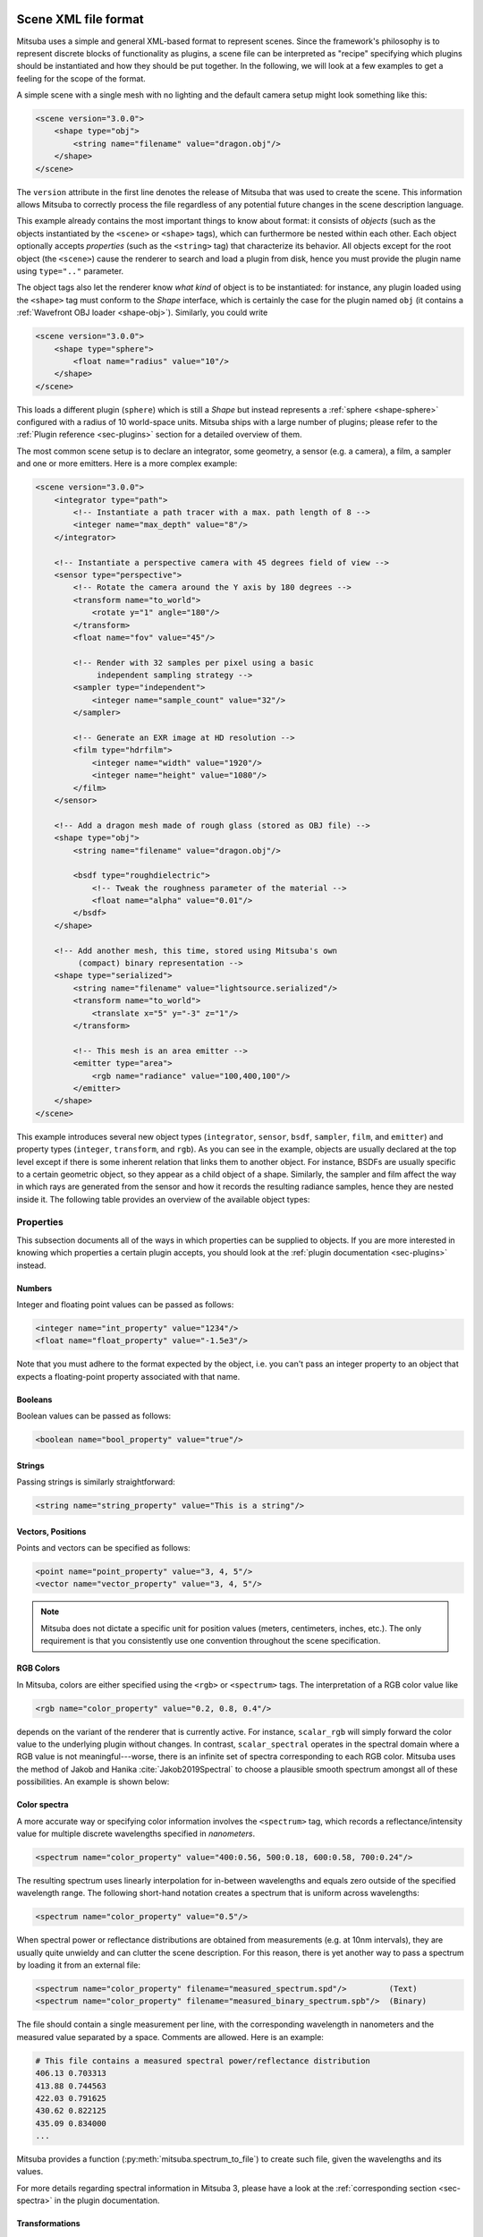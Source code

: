 .. _sec-file-format:

Scene XML file format
=====================

Mitsuba uses a simple and general XML-based format to represent scenes. Since
the framework's philosophy is to represent discrete blocks of functionality as
plugins, a scene file can be interpreted as "recipe" specifying which plugins
should be instantiated and how they should be put together. In the following,
we will look at a few examples to get a feeling for the scope of the format.

A simple scene with a single mesh with no lighting and the default camera setup
might look something like this:

.. code-block:: xml

    <scene version="3.0.0">
        <shape type="obj">
            <string name="filename" value="dragon.obj"/>
        </shape>
    </scene>

The ``version`` attribute in the first line denotes the release of Mitsuba that
was used to create the scene. This information allows Mitsuba to correctly
process the file regardless of any potential future changes in the scene
description language.

This example already contains the most important things to know about format:
it consists of *objects* (such as the objects instantiated by the ``<scene>`` or
``<shape>`` tags), which can furthermore be nested within each other. Each object
optionally accepts *properties* (such as the ``<string>`` tag) that characterize
its behavior. All objects except for the root object (the ``<scene>``) cause the
renderer to search and load a plugin from disk, hence you must provide the
plugin name using ``type=".."`` parameter.

The object tags also let the renderer know *what kind* of object is to be
instantiated: for instance, any plugin loaded using the ``<shape>`` tag must
conform to the *Shape* interface, which is certainly the case for the plugin
named ``obj`` (it contains a :ref:`Wavefront OBJ loader <shape-obj>`).
Similarly, you could write

.. code-block:: xml

    <scene version="3.0.0">
        <shape type="sphere">
            <float name="radius" value="10"/>
        </shape>
    </scene>

This loads a different plugin (``sphere``) which is still a *Shape* but instead
represents a :ref:`sphere <shape-sphere>` configured with a radius of 10
world-space units. Mitsuba ships with a large number of plugins; please refer to
the :ref:`Plugin reference <sec-plugins>` section for a detailed overview of
them.

The most common scene setup is to declare an integrator, some geometry, a
sensor (e.g. a camera), a film, a sampler and one or more emitters. Here is a
more complex example:

.. code-block:: xml

    <scene version="3.0.0">
        <integrator type="path">
            <!-- Instantiate a path tracer with a max. path length of 8 -->
            <integer name="max_depth" value="8"/>
        </integrator>

        <!-- Instantiate a perspective camera with 45 degrees field of view -->
        <sensor type="perspective">
            <!-- Rotate the camera around the Y axis by 180 degrees -->
            <transform name="to_world">
                <rotate y="1" angle="180"/>
            </transform>
            <float name="fov" value="45"/>

            <!-- Render with 32 samples per pixel using a basic
                 independent sampling strategy -->
            <sampler type="independent">
                <integer name="sample_count" value="32"/>
            </sampler>

            <!-- Generate an EXR image at HD resolution -->
            <film type="hdrfilm">
                <integer name="width" value="1920"/>
                <integer name="height" value="1080"/>
            </film>
        </sensor>

        <!-- Add a dragon mesh made of rough glass (stored as OBJ file) -->
        <shape type="obj">
            <string name="filename" value="dragon.obj"/>

            <bsdf type="roughdielectric">
                <!-- Tweak the roughness parameter of the material -->
                <float name="alpha" value="0.01"/>
            </bsdf>
        </shape>

        <!-- Add another mesh, this time, stored using Mitsuba's own
             (compact) binary representation -->
        <shape type="serialized">
            <string name="filename" value="lightsource.serialized"/>
            <transform name="to_world">
                <translate x="5" y="-3" z="1"/>
            </transform>

            <!-- This mesh is an area emitter -->
            <emitter type="area">
                <rgb name="radiance" value="100,400,100"/>
            </emitter>
        </shape>
    </scene>

This example introduces several new object types (``integrator``, ``sensor``,
``bsdf``, ``sampler``, ``film``, and ``emitter``) and property types
(``integer``, ``transform``, and ``rgb``). As you can see in the example,
objects are usually declared at the top level except if there is some inherent
relation that links them to another object. For instance, BSDFs are usually
specific to a certain geometric object, so they appear as a child object of a
shape. Similarly, the sampler and film affect the way in which rays are
generated from the sensor and how it records the resulting radiance samples,
hence they are nested inside it. The following table provides an overview of
the available object types:

.. figtable::
    :label: table-xml-objects
    :caption: This table lists the different kind of *objects* and their respective tags. It also provides an exemplary list of plugins for each category.

    .. list-table::
        :widths: 17 53 30
        :header-rows: 1

        * - XML tag
          - Description
          - `type` examples
        * - `bsdf`
          - BSDF describe the manner in which light interacts with surfaces in the scene (i.e., the *material*)
          - `diffuse`, `conductor`
        * - `emitter`
          - Emitter plugins specify light sources and their characteristic emission profiles.
          - `constant`, `envmap`, `point`
        * - `film`
          - Film plugins convert measurements into the final output file that is written to disk
          - `hdrfilm`, `specfilm`
        * - `integrator`
          - Integrators implement rendering techniques for solving the light transport equation
          - `path`, `direct`, `depth`
        * - `rfilter`
          - Reconstruction filters control how the `film` converts a set of samples into the output image
          - `box`, `gaussian`
        * - `sampler`
          - Sample generator plugins used by the `integrator`
          - `independent`, `multijitter`
        * - `sensor`
          - Sensor plugins like cameras are responsible for measuring radiance
          - `perspective`, `orthogonal`
        * - `shape`
          - Shape puglins define surfaces that mark transitions between different types of materials
          - `obj`, `ply`, `serialized`
        * - `texture`
          - Texture plugins represent spatially varying signals on surfaces
          - `bitmap`, `checkerboard`


Properties
----------

This subsection documents all of the ways in which properties can be supplied
to objects. If you are more interested in knowing which properties a certain
plugin accepts, you should look at the :ref:`plugin documentation
<sec-plugins>` instead.

Numbers
*******

Integer and floating point values can be passed as follows:

.. code-block:: xml

    <integer name="int_property" value="1234"/>
    <float name="float_property" value="-1.5e3"/>

Note that you must adhere to the format expected by the object, i.e. you can't
pass an integer property to an object that expects a floating-point property
associated with that name.

Booleans
********

Boolean values can be passed as follows:

.. code-block:: xml

    <boolean name="bool_property" value="true"/>

Strings
*******

Passing strings is similarly straightforward:

.. code-block:: xml

    <string name="string_property" value="This is a string"/>

Vectors, Positions
******************

Points and vectors can be specified as follows:

.. code-block:: xml

    <point name="point_property" value="3, 4, 5"/>
    <vector name="vector_property" value="3, 4, 5"/>

.. note::

    Mitsuba does not dictate a specific unit for position values (meters,
    centimeters, inches, etc.). The only requirement is that you consistently
    use one convention throughout the scene specification.

RGB Colors
**********

In Mitsuba, colors are either specified using the ``<rgb>`` or ``<spectrum>`` tags.
The interpretation of a RGB color value like

.. code-block:: xml

    <rgb name="color_property" value="0.2, 0.8, 0.4"/>

depends on the variant of the renderer that is currently active. For instance,
``scalar_rgb`` will simply forward the color value to the underlying plugin
without changes. In contrast, ``scalar_spectral`` operates in the spectral
domain where a RGB value is not meaningful---worse, there is an infinite set of
spectra corresponding to each RGB color. Mitsuba uses the method of Jakob and
Hanika :cite:`Jakob2019Spectral` to choose a plausible smooth spectrum amongst
all of these possibilities. An example is shown below:

.. image:: ../../../resources/data/docs/images/variants/upsampling.jpg
  :width: 100%
  :align: center

.. _color-spectra:

Color spectra
*************

A more accurate way or specifying color information involves the ``<spectrum>``
tag, which records a reflectance/intensity value for multiple discrete
wavelengths specified in *nanometers*.

.. code-block:: xml

    <spectrum name="color_property" value="400:0.56, 500:0.18, 600:0.58, 700:0.24"/>

The resulting spectrum uses linearly interpolation for in-between wavelengths
and equals zero outside of the specified wavelength range. The following short-hand
notation creates a spectrum that is uniform across wavelengths:

.. code-block:: xml

    <spectrum name="color_property" value="0.5"/>

When spectral power or reflectance distributions are obtained from measurements
(e.g. at 10nm intervals), they are usually quite unwieldy and can clutter the
scene description. For this reason, there is yet another way to pass a spectrum
by loading it from an external file:

.. code-block:: xml

    <spectrum name="color_property" filename="measured_spectrum.spd"/>         (Text)
    <spectrum name="color_property" filename="measured_binary_spectrum.spb"/>  (Binary)


The file should contain a single measurement per line, with the corresponding wavelength
in nanometers and the measured value separated by a space. Comments are allowed.
Here is an example:

.. code-block:: text

    # This file contains a measured spectral power/reflectance distribution
    406.13 0.703313
    413.88 0.744563
    422.03 0.791625
    430.62 0.822125
    435.09 0.834000
    ...

Mitsuba provides a function (:py:meth:`mitsuba.spectrum_to_file`) to create such
file, given the wavelengths and its values.

For more details regarding spectral information in Mitsuba 3, please have a look
at the :ref:`corresponding section <sec-spectra>` in the plugin documentation.

Transformations
***************

Transformations are the only kind of property that require more than a single
tag. The idea is that, starting with the identity, one can build up a
transformation using a sequence of commands. For instance, a transformation
that does a translation followed by a rotation might be written like this:

.. code-block:: xml

    <transform name="trafo_property">
        <translate value="-1, 3, 4"/>
        <rotate y="1" angle="45"/>
    </transform>


Mathematically, each incremental transformation in the sequence is
left-multiplied onto the current one. The following choices are available:

* Translations:

  .. code-block:: xml

      <translate value="-1, 3, 4"/>

* Counter-clockwise rotations around a specified axis. The angle is given in degrees:

  .. code-block:: xml

      <rotate value="0.701, 0.701, 0" angle="180"/>

* Scaling operation. The coefficients may also be negative to obtain a flip:

  .. code-block:: xml

      <scale value="5"/>        <!-- uniform scale -->
      <scale value="2, 1, -1"/> <!-- non-uniform scale -->

* Explicit 4x4 matrices in row-major order:

  .. code-block:: xml

      <matrix value="0 -0.53 0 -1.79 0.92 0 0 8.03 0 0 0.53 0 0 0 0 1"/>

* Explicit 3x3 matrices in row-major order. Internally, this will be converted to a 4x4 matrix with the same last row and column as the identity matrix.

  .. code-block:: xml

      <matrix value="0.57 0.2 0 0.1 -1 0 0 0 1"/>


* `lookat` transformations -- this is primarily useful for setting up cameras. The `origin` coordinates specify the camera origin, `target` is the point that the camera will look at, and the (optional) `up` parameter determines the *upward* direction in the final rendered image.

  .. code-block:: xml

      <lookat origin="10, 50, -800" target="0, 0, 0" up="0, 1, 0"/>

References
----------

Quite often, you will find yourself using an object (such as a material) in
many places. To avoid having to declare it over and over again, which wastes
memory, you can make use of references. Here is an example of how this works:

.. code-block:: xml

    <scene version="3.0.0">
        <texture type="bitmap" id="my_image">
            <string name="filename" value="textures/my_image.jpg"/>
        </texture>

        <bsdf type="diffuse" id="my_material">
            <!-- Reference the texture named my_image and pass it
                 to the BSDF as the reflectance parameter -->
            <ref name="reflectance" id="my_image"/>
        </bsdf>

        <shape type="obj">
            <string name="filename" value="meshes/my_shape.obj"/>

            <!-- Reference the material named my_material -->
            <ref id="my_material"/>
        </shape>
    </scene>

By providing a unique `id` attribute in the object declaration, the object is
bound to that identifier upon instantiation. Referencing this identifier at a
later point (using the ``<ref id=".."/>`` tag) will add the instance to the
parent object.

.. note::

    Note that while this feature is meant to efficiently handle materials,
    textures, and participating media that are referenced from multiple places,
    it cannot be used to instantiate geometry. The :ref:`instance
    <shape-instance>` plugin should be used for that purpose.

.. _sec-scene-file-format-params:

Default parameters
------------------

Scene may contain named parameters that are supplied via the command line:

.. code-block:: xml

    <bsdf type="diffuse">
        <rgb name="reflectance" value="$reflectance"/>
    </bsdf>

In this case, an error will be raised when the scene is loaded without an
explicit command line argument of the form ``-Dreflectance=...``. For
convenience, it is possible to specify a default parameter value that take
precedence when no command line arguments are given. The syntax for this is:

.. code-block:: xml

    <default name="reflectance" value="something"/>

and must precede the occurrences of the parameter in the XML file.

Including external files
------------------------

A scene can be split into multiple pieces for better readability. To include an
external file, please use the following command:

.. code-block:: xml

    <include filename="nested-scene.xml"/>

In this case, the file ``nested-scene.xml`` must be a proper scene file with a
``<scene>`` tag at the root.

This feature is often very convenient in conjunction with the ``-D key=value``
flag of the ``mitsuba`` command line renderer. This enables including different
variants of a scene configuration by changing the command line parameters,
without without having to touch the XML file:

.. code-block:: xml

    <include filename="nested-scene-$version.xml"/>

Aliases
-------

It is sometimes useful to associate an object with multiple identifiers. This
can be accomplished using the ``alias as=".."`` tag:

.. code-block:: xml

    <bsdf type="diffuse" id="my_material_1"/>
    <alias id="my_material_1" as="my_material_2"/>

After this statement, the diffuse scattering model will be bound to *both*
identifiers ``my_material_1`` and ``my_material_2``.

External resource folders
-------------------------

Using the ``path`` tag, it is possible to add a path to the list of search paths. This can
be useful for instance when some meshes and textures are stored in a different directory, (e.g. when
shared with other scenes). If the path is a relative path, Mitsuba 3 will first try to interpret it
relative to the scene directory, then to other paths that are already on the search path (e.g. added
using the ``-a <path1>;<path2>;..`` command line argument).

.. code-block:: xml

    <path value="../../my_resources"/>

Scene Python ``dict`` format
============================

A more convenient way of constructing Mitsuba objects in Python is to use
:py:func:`mitsuba.load_dict` which takes as argument a Python dictionary. The
structure of this python dictionary should be similar to the XML structure used
for the Mitsuba scene description.

The dictionary should always contain an entry ``"type"`` to specify the name of
the plugin to be instantiated. Keys of the dictionary must be strings and will
represent the name of the properties. The type of the property will be deduced
from the Python type for simple types (e.g. ``bool``, ``float``, ``int``,
``string``, ...). It is possible to provide another dictionary as the value of
an entry, which will be used to create nested objects, as in the XML scene
description.

The following snippets illustrate the similarity between the XML code and the
Python dictionary structure. Also note that similarly, the :ref:`plugin
documentation <sec-plugins>` section provides both XML snippets and the
corresponding python ``dict`` code examples for every referenced plugins.

.. tabs::
    .. code-tab:: xml

        <shape type="obj">
            <string name="filename" value="dragon.obj"/>
            <bsdf type="roughconductor">
                <float name="alpha" value="0.01"/>
            </bsdf>
        </shape>

    .. code-tab:: python

        {
            "type": "obj",
            "filename": "dragon.obj",
            "bsdf_id": {
                "type": "roughconductor",
                "alpha": 0.01
            }
        }

Here is a more concrete example on how to use the function:

.. code-block:: python

    sphere = mi.load_dict({
        "type": "sphere",
        "center": [0, 0, -10],
        "radius": 10.0,
        "flip_normals": False,
        "bsdf": {
            "type": "dielectric"
        }
    })

It is also possible to provide another Mitsuba object within the Python
dictionary instead of using nested dictionaries:

.. code-block:: python

    # First create a BSDF (could use xml.load_string(..) as well)
    my_bsdf = mi.load_dict({
        "type": "roughconductor",
        "alpha": 0.14,
    })

    # Pass the BSDF object in the dictionary
    sphere = load_dict({
        "type": "sphere",
        "something": my_bsdf
    })

For convenience, a nested dictionary can be provided with a ``"type"`` entry
equal to ``"rgb"`` or ``"spectrum"``. Similarly to the XML parser, the
``"value"`` entry in that dictionary will be used to instantiate the right
`Spectrum` plugin. (See the :ref:`corresponding section <sec-spectra>`)

Here as some examples of the possible use of the ``"value"`` entry in the nested
dictionary:

.. code-block:: python

    # Passing gray-scale value
    "color_property": {
        "type": "rgb",
        "value": 0.44
    }

    # Passing tri-stimulus values
    "color_property": {
        "type": "rgb",
        "value": [0.7, 0.1, 0.5]
    }

    # Providing a spectral file
    "color_property": {
        "type": "spectrum",
        "filename": "filename.spd"
    }

    # Providing a list of (wavelength, value) pairs
    "color_property": {
        "type": "spectrum",
        "value": [(400.0, 0.5), (500.0, 0.8), (600.0, 0.2)]
    }

The following example constructs a Mitsuba scene using
:py:func:`mitsuba.load_dict`:

.. code-block:: python

    scene = mi.load_dict({
        "type": "scene",
        "myintegrator": {
            "type": "path",
        },
        "mysensor": {
            "type": "perspective",
            "near_clip": 1.0,
            "far_clip": 1000.0,
            "to_world": mi.ScalarTransform4f.look_at(origin=[1, 1, 1],
                                                     target=[0, 0, 0],
                                                     up=[0, 0, 1]),
            "myfilm": {
                "type": "hdrfilm",
                "rfilter": {
                    "type": "box"
                },
                "width": 1024,
                "height": 768,
            }, "mysampler": {
                "type": "independent",
                "sample_count": 4,
            },
        },
        "myemitter": {
            "type": "constant"
        },
        "myshape": {
            "type": "sphere",
            "mybsdf": {
                "type": "diffuse",
                "reflectance": {
                    "type": "rgb",
                    "value": [0.8, 0.1, 0.1],
                }
            }
        }
    })

As in the XML scene description, it is possible to reference other objects in
the `dict`, as long as those a declared before the reference takes place in the
dictionary. For this purpose, you can specify a nested dictionary with
``"type":"ref"`` and an ``"id"`` entry. Objects can be referenced using their
``key`` in the dictionary. It is also possible to reference an object using it's
``id`` if one was defined.

.. code-block:: python

    {
        "type": "scene", # this BSDF can be referenced using its key "bsdf_id_0"
        "bsdf_key_0": {
            "type": "roughconductor"
        },

        "shape_0": {
            "type": "sphere",
            "mybsdf": {
                "type": "ref",
                "id": "bsdf_key_0"
            }
        }

        # this BSDF can be referenced using its key "bsdf_key_1" or its id "bsdf_id_1"
        "bsdf_key_1": {
            "type": "roughconductor",
            "id": "bsdf_id_1"
        },

        "shape_2": {
            "type": "sphere",
            "mybsdf": {
                "type": "ref",
                "id": "bsdf_id_1"
            }
        },

        "shape_3": {
            "type": "sphere",
            "mybsdf": {
                "type": "ref",
                "id": "bsdf_key_1"
            }
        }
    }

As in the XML scene description, it is possible to add a path to the list of
search paths. In the following example, the texture file can be found in the
``/home/username/data/textures/`` folder. Note that this added path can be
relative or absolute.

.. code-block:: python

    {
        "type": "scene",
        'foo': { 'type': 'resources', 'path': '/home/username/data/textures'},
        "bsdf": {
            "type": "diffuse",
            "reflectance": {
                "type": "bitmap",
                "filename": "my_texture.exr", # relative to the folder defined above
        }
    }
